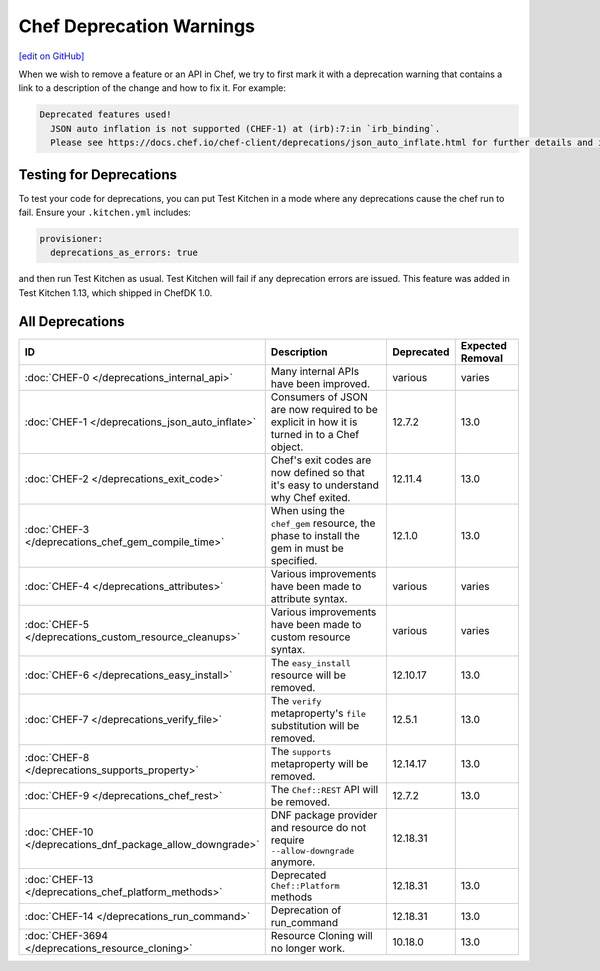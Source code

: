 =====================================================
Chef Deprecation Warnings
=====================================================
`[edit on GitHub] <https://github.com/chef/chef-web-docs/blob/master/chef_master/source/chef_deprecations_client.rst>`__

When we wish to remove a feature or an API in Chef, we try to first mark it with a deprecation warning that contains a link to a description of the change and how to fix it. For example:

.. code-block:: ruby

   Deprecated features used!
     JSON auto inflation is not supported (CHEF-1) at (irb):7:in `irb_binding`.
     Please see https://docs.chef.io/chef-client/deprecations/json_auto_inflate.html for further details and information on how to correct this problem.

Testing for Deprecations
=====================================================

To test your code for deprecations, you can put Test Kitchen in a mode where any deprecations cause the chef run to fail. Ensure your ``.kitchen.yml`` includes:

.. code-block:: yaml

   provisioner:
     deprecations_as_errors: true

and then run Test Kitchen as usual. Test Kitchen will fail if any deprecation errors are issued. This feature was added in Test Kitchen 1.13, which shipped in ChefDK 1.0.

All Deprecations
=====================================================

.. list-table::
  :widths: 50 230 40 80
  :header-rows: 1

  * - ID
    - Description
    - Deprecated
    - Expected Removal
  * - :doc:`CHEF-0 </deprecations_internal_api>`
    - Many internal APIs have been improved.
    - various
    - varies
  * - :doc:`CHEF-1 </deprecations_json_auto_inflate>`
    - Consumers of JSON are now required to be explicit in how it is turned in to a Chef object.
    - 12.7.2
    - 13.0
  * - :doc:`CHEF-2 </deprecations_exit_code>`
    - Chef's exit codes are now defined so that it's easy to understand why Chef exited.
    - 12.11.4
    - 13.0
  * - :doc:`CHEF-3 </deprecations_chef_gem_compile_time>`
    - When using the ``chef_gem`` resource, the phase to install the gem in must be specified.
    - 12.1.0
    - 13.0
  * - :doc:`CHEF-4 </deprecations_attributes>`
    - Various improvements have been made to attribute syntax.
    - various
    - varies
  * - :doc:`CHEF-5 </deprecations_custom_resource_cleanups>`
    - Various improvements have been made to custom resource syntax.
    - various
    - varies
  * - :doc:`CHEF-6 </deprecations_easy_install>`
    - The ``easy_install`` resource will be removed.
    - 12.10.17
    - 13.0
  * - :doc:`CHEF-7 </deprecations_verify_file>`
    - The ``verify`` metaproperty's ``file`` substitution will be removed.
    - 12.5.1
    - 13.0
  * - :doc:`CHEF-8 </deprecations_supports_property>`
    - The ``supports`` metaproperty will be removed.
    - 12.14.17
    - 13.0
  * - :doc:`CHEF-9 </deprecations_chef_rest>`
    - The ``Chef::REST`` API will be removed.
    - 12.7.2
    - 13.0
  * - :doc:`CHEF-10 </deprecations_dnf_package_allow_downgrade>`
    - DNF package provider and resource do not require ``--allow-downgrade`` anymore.
    - 12.18.31
    - 
  * - :doc:`CHEF-13 </deprecations_chef_platform_methods>`
    - Deprecated ``Chef::Platform`` methods
    - 12.18.31
    - 13.0
  * - :doc:`CHEF-14 </deprecations_run_command>`
    - Deprecation of run_command
    - 12.18.31
    - 13.0
  * - :doc:`CHEF-3694 </deprecations_resource_cloning>`
    - Resource Cloning will no longer work.
    - 10.18.0
    - 13.0
